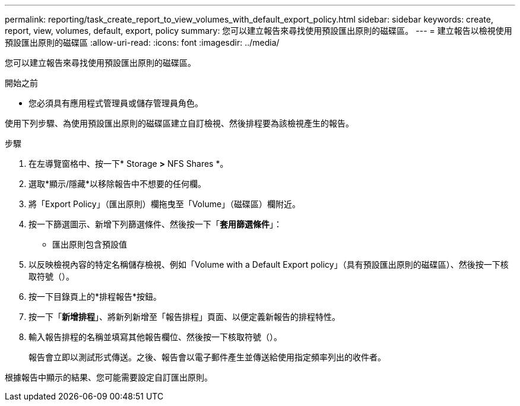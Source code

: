 ---
permalink: reporting/task_create_report_to_view_volumes_with_default_export_policy.html 
sidebar: sidebar 
keywords: create, report, view, volumes, default, export, policy 
summary: 您可以建立報告來尋找使用預設匯出原則的磁碟區。 
---
= 建立報告以檢視使用預設匯出原則的磁碟區
:allow-uri-read: 
:icons: font
:imagesdir: ../media/


[role="lead"]
您可以建立報告來尋找使用預設匯出原則的磁碟區。

.開始之前
* 您必須具有應用程式管理員或儲存管理員角色。


使用下列步驟、為使用預設匯出原則的磁碟區建立自訂檢視、然後排程要為該檢視產生的報告。

.步驟
. 在左導覽窗格中、按一下* Storage *>* NFS Shares *。
. 選取*顯示/隱藏*以移除報告中不想要的任何欄。
. 將「Export Policy」（匯出原則）欄拖曳至「Volume」（磁碟區）欄附近。
. 按一下篩選圖示、新增下列篩選條件、然後按一下「*套用篩選條件*」：
+
** 匯出原則包含預設值


. 以反映檢視內容的特定名稱儲存檢視、例如「Volume with a Default Export policy」（具有預設匯出原則的磁碟區）、然後按一下核取符號（image:../media/blue_check.gif[""]）。
. 按一下目錄頁上的*排程報告*按鈕。
. 按一下「*新增排程*」、將新列新增至「報告排程」頁面、以便定義新報告的排程特性。
. 輸入報告排程的名稱並填寫其他報告欄位、然後按一下核取符號（image:../media/blue_check.gif[""]）。
+
報告會立即以測試形式傳送。之後、報告會以電子郵件產生並傳送給使用指定頻率列出的收件者。



根據報告中顯示的結果、您可能需要設定自訂匯出原則。
